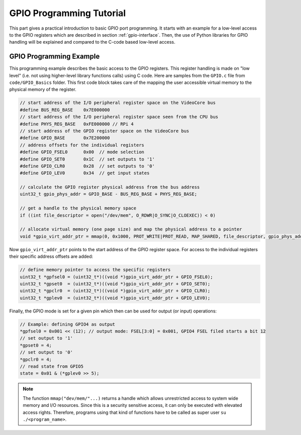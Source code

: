=========================
GPIO Programming Tutorial
=========================

This part gives a practical introduction to basic GPIO port programming. It starts with an example for a low-level access to the GPIO registers which are described in section :ref:`gpio-interface`. Then, the use of Python libraries for GPIO handling will be explained and compared to the C-code based low-level access.

.. _gpio-programming-examples:

GPIO Programming Example
========================
This programming example describes the basic access to the GPIO registers. This register handling is made on "low level" (i.e. not using higher-level library functions calls) using C code. Here are samples from the ``GPIO.c`` file from ``code/GPIO_Basics`` folder. This first code block takes care of the mapping the user accessible virtual memory to the physical memory of the register.

.. code-block:: c

  // start address of the I/O peripheral register space on the VideoCore bus
  #define BUS_REG_BASE    0x7E000000
  // start address of the I/O peripheral register space seen from the CPU bus
  #define PHYS_REG_BASE   0xFE000000 // RPi 4 
  // start address of the GPIO register space on the VideoCore bus
  #define GPIO_BASE       0x7E200000
  // address offsets for the individual registers
  #define GPIO_FSEL0      0x00  // mode selection
  #define GPIO_SET0       0x1C  // set outputs to '1'
  #define GPIO_CLR0       0x28  // set outputs to '0'
  #define GPIO_LEV0       0x34  // get input states
  
  // calculate the GPIO register physical address from the bus address
  uint32_t gpio_phys_addr = GPIO_BASE - BUS_REG_BASE + PHYS_REG_BASE;

  // get a handle to the physical memory space
  if ((int file_descriptor = open("/dev/mem", O_RDWR|O_SYNC|O_CLOEXEC)) < 0)

  // allocate virtual memory (one page size) and map the physical address to a pointer
  void *gpio_virt_addr_ptr = mmap(0, 0x1000, PROT_WRITE|PROT_READ, MAP_SHARED, file_descriptor, gpio_phys_addr);


Now ``gpio_virt_addr_ptr`` points to the start address of the GPIO register space. For access to the individual registers their specific address offsets are added:

.. code-block:: c

  // define memory pointer to access the specific registers
  uint32_t *gpfsel0 = (uint32_t*)((void *)gpio_virt_addr_ptr + GPIO_FSEL0);
  uint32_t *gpset0  = (uint32_t*)((void *)gpio_virt_addr_ptr + GPIO_SET0);
  uint32_t *gpclr0  = (uint32_t*)((void *)gpio_virt_addr_ptr + GPIO_CLR0);
  uint32_t *gplev0  = (uint32_t*)((void *)gpio_virt_addr_ptr + GPIO_LEV0);

Finally, the GPIO mode is set for a given pin which then can be used for output (or input) operations:

.. code-block:: c

  // Example: defining GPIO4 as output
  *gpfsel0 = 0x001 << (12); // output mode: FSEL[3:0] = 0x001, GPIO4 FSEL filed starts a bit 12
  // set output to '1'
  *gpset0 = 4;
  // set output to '0'
  *gpclr0 = 4;
  // read state from GPIO5
  state = 0x01 & (*gplev0 >> 5);

.. note::
  The function ``mmap("dev/mem/"...)`` returns a handle which allows unrestricted access to system wide memory and I/O resources. Since this is a security sensitive access, it can only be executed with elevated access rights. Therefore, programs using that kind of functions have to be called as super user ``su ./<program_name>``.

.. admonition:: Exercise 1
  Copy the file ``GPIO.c`` from the ``code/GPIO_Basics`` folder to your ``work`` folder.  Compile (``CTRL+F7``) and run the program by typing ``sudo ./GPIO`` from the terminal. Connect an oscilloscope probe to the GPIO4 pin on the base board and explain the trace that you see when you run the GPIO program. Make sure you select an appropriate horizontal resolution because the pulse will be very narrow (~ 30ns). Measure the output pulse width. Modify the code to extend the pulse width by inserting additional function calls (``sleep(), usleep(), asm("nop")``) between the writes to GPSET and GPCLR registers. Measure the pulse width again. Explain what you see.

.. admonition:: Exercise 2
  Copy the file ``GPIO.py``from the ``code/GPIO_Basics`` folder to your ``work`` folder.  Run the script by pressing ``F5``. Connect an oscilloscope probe to the GPIO4 pin on the base board and explain the trace that you see when you run the GPIO program. What is the minimum pulse width now?